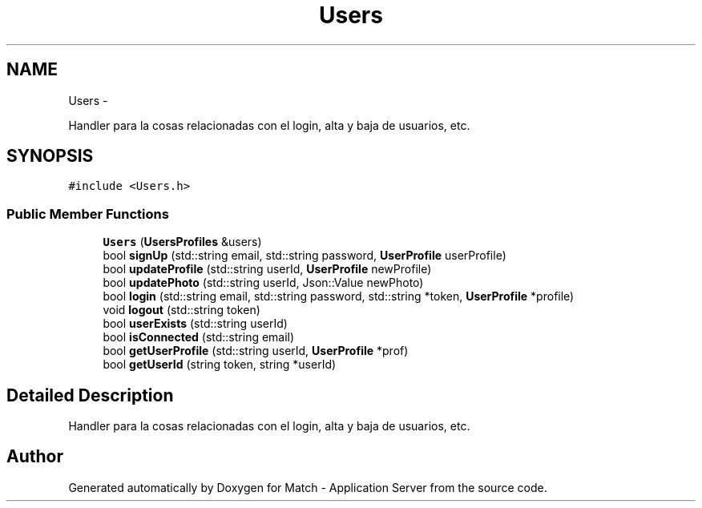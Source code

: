 .TH "Users" 3 "Fri May 27 2016" "Match - Application Server" \" -*- nroff -*-
.ad l
.nh
.SH NAME
Users \- 
.PP
Handler para la cosas relacionadas con el login, alta y baja de usuarios, etc\&.  

.SH SYNOPSIS
.br
.PP
.PP
\fC#include <Users\&.h>\fP
.SS "Public Member Functions"

.in +1c
.ti -1c
.RI "\fBUsers\fP (\fBUsersProfiles\fP &users)"
.br
.ti -1c
.RI "bool \fBsignUp\fP (std::string email, std::string password, \fBUserProfile\fP userProfile)"
.br
.ti -1c
.RI "bool \fBupdateProfile\fP (std::string userId, \fBUserProfile\fP newProfile)"
.br
.ti -1c
.RI "bool \fBupdatePhoto\fP (std::string userId, Json::Value newPhoto)"
.br
.ti -1c
.RI "bool \fBlogin\fP (std::string email, std::string password, std::string *token, \fBUserProfile\fP *profile)"
.br
.ti -1c
.RI "void \fBlogout\fP (std::string token)"
.br
.ti -1c
.RI "bool \fBuserExists\fP (std::string userId)"
.br
.ti -1c
.RI "bool \fBisConnected\fP (std::string email)"
.br
.ti -1c
.RI "bool \fBgetUserProfile\fP (std::string userId, \fBUserProfile\fP *prof)"
.br
.ti -1c
.RI "bool \fBgetUserId\fP (string token, string *userId)"
.br
.in -1c
.SH "Detailed Description"
.PP 
Handler para la cosas relacionadas con el login, alta y baja de usuarios, etc\&. 

.SH "Author"
.PP 
Generated automatically by Doxygen for Match - Application Server from the source code\&.
